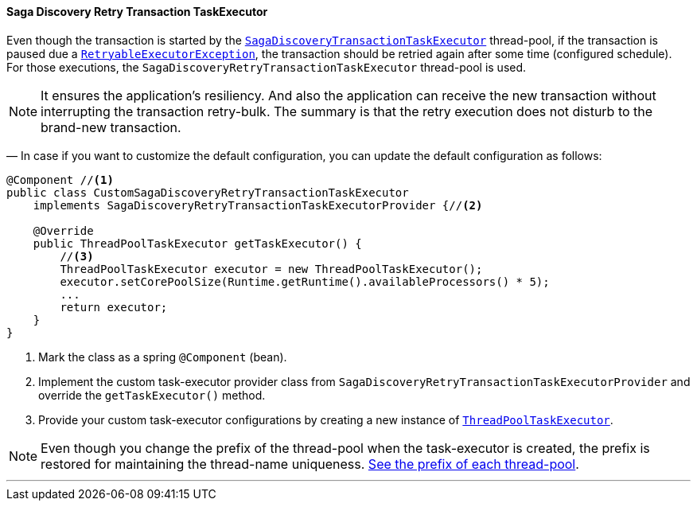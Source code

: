 ==== Saga Discovery Retry Transaction TaskExecutor [[saga_discovery_retry_transaction_task_executor]]

Even though the transaction is started by the <<saga_discovery_transaction_task_executor,`SagaDiscoveryTransactionTaskExecutor`>>
thread-pool, if the transaction is paused due a <<retryable_executor_exception,`RetryableExecutorException`>>, the transaction should be retried again after some time (configured schedule).
For those executions, the `SagaDiscoveryRetryTransactionTaskExecutor` thread-pool is used.

NOTE: It ensures the application's resiliency.
And also the application can receive the new transaction without interrupting the transaction retry-bulk.
The summary is that the retry execution does not disturb to the brand-new transaction.

— In case if you want to customize the default configuration, you can update the default configuration as follows:

[source,java]
----
@Component //<1>
public class CustomSagaDiscoveryRetryTransactionTaskExecutor
    implements SagaDiscoveryRetryTransactionTaskExecutorProvider {//<2>

    @Override
    public ThreadPoolTaskExecutor getTaskExecutor() {
        //<3>
        ThreadPoolTaskExecutor executor = new ThreadPoolTaskExecutor();
        executor.setCorePoolSize(Runtime.getRuntime().availableProcessors() * 5);
        ...
        return executor;
    }
}
----

<1> Mark the class as a spring `@Component` (bean).
<2> Implement the custom task-executor provider class from `SagaDiscoveryRetryTransactionTaskExecutorProvider` and override the `getTaskExecutor()` method.
<3> Provide your custom task-executor configurations by creating a new instance of https://docs.spring.io/spring-framework/docs/current/javadoc-api/org/springframework/scheduling/concurrent/ThreadPoolTaskExecutor.html[`ThreadPoolTaskExecutor`].

NOTE: Even though you change the prefix of the thread-pool when the task-executor is created, the prefix is restored for maintaining the thread-name uniqueness. <<custom_thread_pool_configuration,See the prefix of each thread-pool>>.

'''

